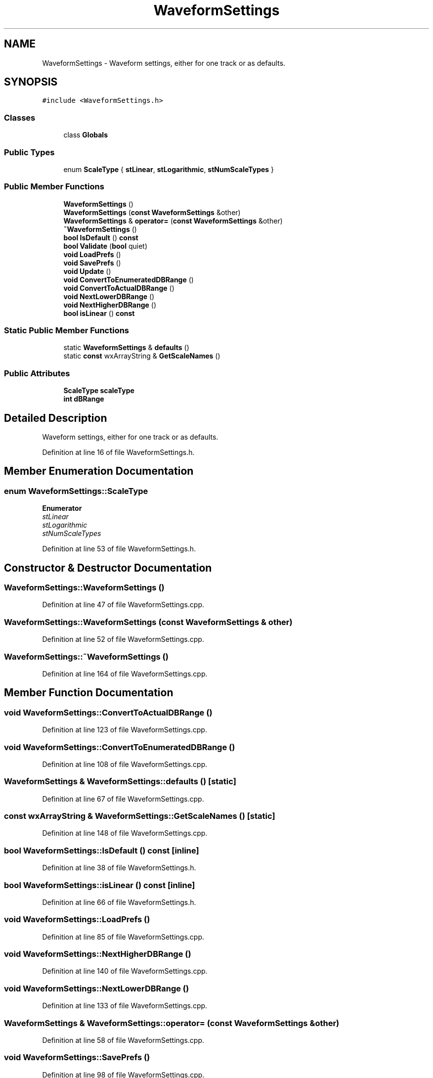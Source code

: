 .TH "WaveformSettings" 3 "Thu Apr 28 2016" "Audacity" \" -*- nroff -*-
.ad l
.nh
.SH NAME
WaveformSettings \- Waveform settings, either for one track or as defaults\&.  

.SH SYNOPSIS
.br
.PP
.PP
\fC#include <WaveformSettings\&.h>\fP
.SS "Classes"

.in +1c
.ti -1c
.RI "class \fBGlobals\fP"
.br
.in -1c
.SS "Public Types"

.in +1c
.ti -1c
.RI "enum \fBScaleType\fP { \fBstLinear\fP, \fBstLogarithmic\fP, \fBstNumScaleTypes\fP }"
.br
.in -1c
.SS "Public Member Functions"

.in +1c
.ti -1c
.RI "\fBWaveformSettings\fP ()"
.br
.ti -1c
.RI "\fBWaveformSettings\fP (\fBconst\fP \fBWaveformSettings\fP &other)"
.br
.ti -1c
.RI "\fBWaveformSettings\fP & \fBoperator=\fP (\fBconst\fP \fBWaveformSettings\fP &other)"
.br
.ti -1c
.RI "\fB~WaveformSettings\fP ()"
.br
.ti -1c
.RI "\fBbool\fP \fBIsDefault\fP () \fBconst\fP "
.br
.ti -1c
.RI "\fBbool\fP \fBValidate\fP (\fBbool\fP quiet)"
.br
.ti -1c
.RI "\fBvoid\fP \fBLoadPrefs\fP ()"
.br
.ti -1c
.RI "\fBvoid\fP \fBSavePrefs\fP ()"
.br
.ti -1c
.RI "\fBvoid\fP \fBUpdate\fP ()"
.br
.ti -1c
.RI "\fBvoid\fP \fBConvertToEnumeratedDBRange\fP ()"
.br
.ti -1c
.RI "\fBvoid\fP \fBConvertToActualDBRange\fP ()"
.br
.ti -1c
.RI "\fBvoid\fP \fBNextLowerDBRange\fP ()"
.br
.ti -1c
.RI "\fBvoid\fP \fBNextHigherDBRange\fP ()"
.br
.ti -1c
.RI "\fBbool\fP \fBisLinear\fP () \fBconst\fP "
.br
.in -1c
.SS "Static Public Member Functions"

.in +1c
.ti -1c
.RI "static \fBWaveformSettings\fP & \fBdefaults\fP ()"
.br
.ti -1c
.RI "static \fBconst\fP wxArrayString & \fBGetScaleNames\fP ()"
.br
.in -1c
.SS "Public Attributes"

.in +1c
.ti -1c
.RI "\fBScaleType\fP \fBscaleType\fP"
.br
.ti -1c
.RI "\fBint\fP \fBdBRange\fP"
.br
.in -1c
.SH "Detailed Description"
.PP 
Waveform settings, either for one track or as defaults\&. 
.PP
Definition at line 16 of file WaveformSettings\&.h\&.
.SH "Member Enumeration Documentation"
.PP 
.SS "enum \fBWaveformSettings::ScaleType\fP"

.PP
\fBEnumerator\fP
.in +1c
.TP
\fB\fIstLinear \fP\fP
.TP
\fB\fIstLogarithmic \fP\fP
.TP
\fB\fIstNumScaleTypes \fP\fP
.PP
Definition at line 53 of file WaveformSettings\&.h\&.
.SH "Constructor & Destructor Documentation"
.PP 
.SS "WaveformSettings::WaveformSettings ()"

.PP
Definition at line 47 of file WaveformSettings\&.cpp\&.
.SS "WaveformSettings::WaveformSettings (\fBconst\fP \fBWaveformSettings\fP & other)"

.PP
Definition at line 52 of file WaveformSettings\&.cpp\&.
.SS "WaveformSettings::~WaveformSettings ()"

.PP
Definition at line 164 of file WaveformSettings\&.cpp\&.
.SH "Member Function Documentation"
.PP 
.SS "\fBvoid\fP WaveformSettings::ConvertToActualDBRange ()"

.PP
Definition at line 123 of file WaveformSettings\&.cpp\&.
.SS "\fBvoid\fP WaveformSettings::ConvertToEnumeratedDBRange ()"

.PP
Definition at line 108 of file WaveformSettings\&.cpp\&.
.SS "\fBWaveformSettings\fP & WaveformSettings::defaults ()\fC [static]\fP"

.PP
Definition at line 67 of file WaveformSettings\&.cpp\&.
.SS "\fBconst\fP wxArrayString & WaveformSettings::GetScaleNames ()\fC [static]\fP"

.PP
Definition at line 148 of file WaveformSettings\&.cpp\&.
.SS "\fBbool\fP WaveformSettings::IsDefault () const\fC [inline]\fP"

.PP
Definition at line 38 of file WaveformSettings\&.h\&.
.SS "\fBbool\fP WaveformSettings::isLinear () const\fC [inline]\fP"

.PP
Definition at line 66 of file WaveformSettings\&.h\&.
.SS "\fBvoid\fP WaveformSettings::LoadPrefs ()"

.PP
Definition at line 85 of file WaveformSettings\&.cpp\&.
.SS "\fBvoid\fP WaveformSettings::NextHigherDBRange ()"

.PP
Definition at line 140 of file WaveformSettings\&.cpp\&.
.SS "\fBvoid\fP WaveformSettings::NextLowerDBRange ()"

.PP
Definition at line 133 of file WaveformSettings\&.cpp\&.
.SS "\fBWaveformSettings\fP & WaveformSettings::operator= (\fBconst\fP \fBWaveformSettings\fP & other)"

.PP
Definition at line 58 of file WaveformSettings\&.cpp\&.
.SS "\fBvoid\fP WaveformSettings::SavePrefs ()"

.PP
Definition at line 98 of file WaveformSettings\&.cpp\&.
.SS "\fBvoid\fP WaveformSettings::Update ()"

.PP
Definition at line 104 of file WaveformSettings\&.cpp\&.
.SS "\fBbool\fP WaveformSettings::Validate (\fBbool\fP quiet)"

.PP
Definition at line 73 of file WaveformSettings\&.cpp\&.
.SH "Member Data Documentation"
.PP 
.SS "\fBint\fP WaveformSettings::dBRange"

.PP
Definition at line 63 of file WaveformSettings\&.h\&.
.SS "\fBScaleType\fP WaveformSettings::scaleType"

.PP
Definition at line 62 of file WaveformSettings\&.h\&.

.SH "Author"
.PP 
Generated automatically by Doxygen for Audacity from the source code\&.
